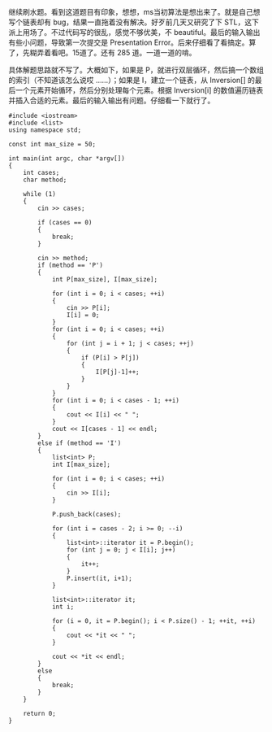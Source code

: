 继续刷水题。看到这道题目有印象，想想，ms当初算法是想出来了。就是自己想写个链表却有 bug，结果一直拖着没有解决。好歹前几天又研究了下 STL，这下派上用场了。不过代码写的很乱，感觉不够优美，不 beautiful。最后的输入输出有些小问题，导致第一次提交是 Presentation
Error。后来仔细看了看搞定。算了，先糊弄着看吧。15道了。还有 285 道。一道一道的啃。

具体解题思路就不写了。大概如下，如果是 P，就进行双层循环，然后搞一个数组的索引（不知道该怎么说哎 ......）；如果是 I，建立一个链表，从  Inversion[] 的最后一个元素开始循环，然后分别处理每个元素。根据  Inversion[i] 的数值遍历链表并插入合适的元素。最后的输入输出有问题。仔细看一下就行了。

#+BEGIN_SRC C++
    #include <iostream>
    #include <list>
    using namespace std;

    const int max_size = 50;

    int main(int argc, char *argv[])
    {
        int cases;
        char method;

        while (1)
        {
            cin >> cases;

            if (cases == 0)
            {
                break;
            }

            cin >> method;
            if (method == 'P')
            {
                int P[max_size], I[max_size];

                for (int i = 0; i < cases; ++i)
                {
                    cin >> P[i];
                    I[i] = 0;
                }
                for (int i = 0; i < cases; ++i)
                {
                    for (int j = i + 1; j < cases; ++j)
                    {
                        if (P[i] > P[j])
                        {
                            I[P[j]-1]++;
                        }
                    }
                }
                for (int i = 0; i < cases - 1; ++i)
                {
                    cout << I[i] << " ";
                }
                cout << I[cases - 1] << endl;
            }
            else if (method == 'I')
            {
                list<int> P;
                int I[max_size];

                for (int i = 0; i < cases; ++i)
                {
                    cin >> I[i];
                }

                P.push_back(cases);
                            
                for (int i = cases - 2; i >= 0; --i)
                {
                    list<int>::iterator it = P.begin();
                    for (int j = 0; j < I[i]; j++)
                    {
                        it++;
                    }
                    P.insert(it, i+1);
                }

                list<int>::iterator it;
                int i;
                
                for (i = 0, it = P.begin(); i < P.size() - 1; ++it, ++i)
                {
                    cout << *it << " ";
                }
                
                cout << *it << endl;
            }
            else
            {
                break;
            }
        }
        
        return 0;
    }
#+END_SRC
